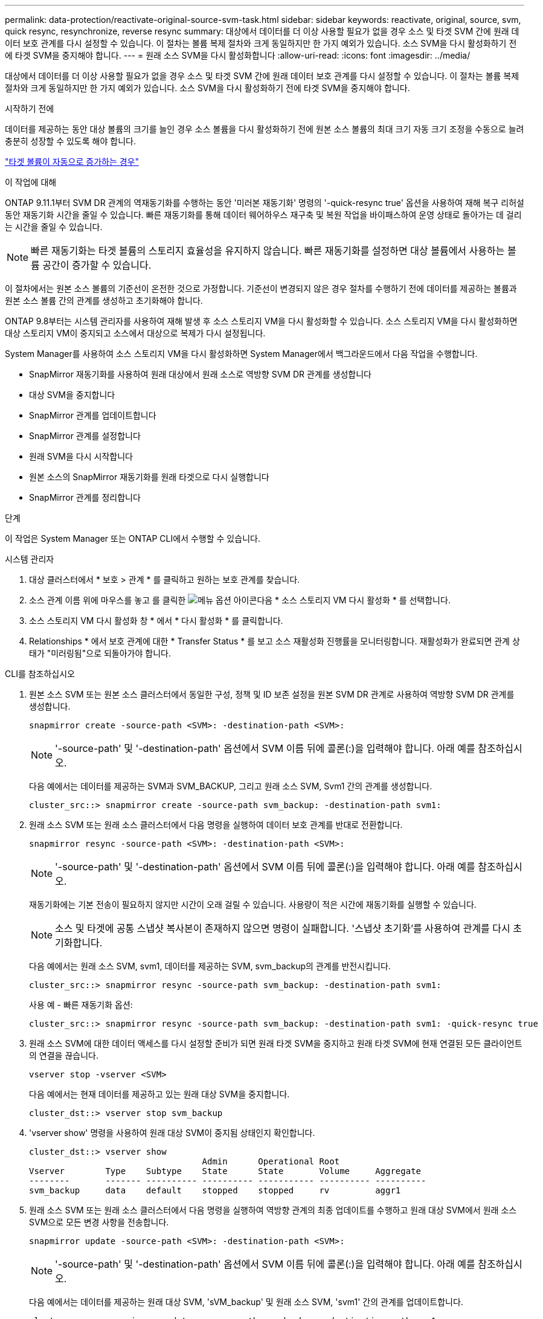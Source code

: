 ---
permalink: data-protection/reactivate-original-source-svm-task.html 
sidebar: sidebar 
keywords: reactivate, original, source, svm, quick resync, resynchronize, reverse resync 
summary: 대상에서 데이터를 더 이상 사용할 필요가 없을 경우 소스 및 타겟 SVM 간에 원래 데이터 보호 관계를 다시 설정할 수 있습니다. 이 절차는 볼륨 복제 절차와 크게 동일하지만 한 가지 예외가 있습니다. 소스 SVM을 다시 활성화하기 전에 타겟 SVM을 중지해야 합니다. 
---
= 원래 소스 SVM을 다시 활성화합니다
:allow-uri-read: 
:icons: font
:imagesdir: ../media/


[role="lead"]
대상에서 데이터를 더 이상 사용할 필요가 없을 경우 소스 및 타겟 SVM 간에 원래 데이터 보호 관계를 다시 설정할 수 있습니다. 이 절차는 볼륨 복제 절차와 크게 동일하지만 한 가지 예외가 있습니다. 소스 SVM을 다시 활성화하기 전에 타겟 SVM을 중지해야 합니다.

.시작하기 전에
데이터를 제공하는 동안 대상 볼륨의 크기를 늘인 경우 소스 볼륨을 다시 활성화하기 전에 원본 소스 볼륨의 최대 크기 자동 크기 조정을 수동으로 늘려 충분히 성장할 수 있도록 해야 합니다.

link:destination-volume-grows-automatically-concept.html["타겟 볼륨이 자동으로 증가하는 경우"]

.이 작업에 대해
ONTAP 9.11.1부터 SVM DR 관계의 역재동기화를 수행하는 동안 '미러본 재동기화' 명령의 '-quick-resync true' 옵션을 사용하여 재해 복구 리허설 동안 재동기화 시간을 줄일 수 있습니다. 빠른 재동기화를 통해 데이터 웨어하우스 재구축 및 복원 작업을 바이패스하여 운영 상태로 돌아가는 데 걸리는 시간을 줄일 수 있습니다.


NOTE: 빠른 재동기화는 타겟 볼륨의 스토리지 효율성을 유지하지 않습니다. 빠른 재동기화를 설정하면 대상 볼륨에서 사용하는 볼륨 공간이 증가할 수 있습니다.

이 절차에서는 원본 소스 볼륨의 기준선이 온전한 것으로 가정합니다. 기준선이 변경되지 않은 경우 절차를 수행하기 전에 데이터를 제공하는 볼륨과 원본 소스 볼륨 간의 관계를 생성하고 초기화해야 합니다.

ONTAP 9.8부터는 시스템 관리자를 사용하여 재해 발생 후 소스 스토리지 VM을 다시 활성화할 수 있습니다. 소스 스토리지 VM을 다시 활성화하면 대상 스토리지 VM이 중지되고 소스에서 대상으로 복제가 다시 설정됩니다.

System Manager를 사용하여 소스 스토리지 VM을 다시 활성화하면 System Manager에서 백그라운드에서 다음 작업을 수행합니다.

* SnapMirror 재동기화를 사용하여 원래 대상에서 원래 소스로 역방향 SVM DR 관계를 생성합니다
* 대상 SVM을 중지합니다
* SnapMirror 관계를 업데이트합니다
* SnapMirror 관계를 설정합니다
* 원래 SVM을 다시 시작합니다
* 원본 소스의 SnapMirror 재동기화를 원래 타겟으로 다시 실행합니다
* SnapMirror 관계를 정리합니다


.단계
이 작업은 System Manager 또는 ONTAP CLI에서 수행할 수 있습니다.

[role="tabbed-block"]
====
--
.시스템 관리자
. 대상 클러스터에서 * 보호 > 관계 * 를 클릭하고 원하는 보호 관계를 찾습니다.
. 소스 관계 이름 위에 마우스를 놓고 를 클릭한 image:icon_kabob.gif["메뉴 옵션 아이콘"]다음 * 소스 스토리지 VM 다시 활성화 * 를 선택합니다.
. 소스 스토리지 VM 다시 활성화 창 * 에서 * 다시 활성화 * 를 클릭합니다.
. Relationships * 에서 보호 관계에 대한 * Transfer Status * 를 보고 소스 재활성화 진행률을 모니터링합니다. 재활성화가 완료되면 관계 상태가 "미러링됨"으로 되돌아가야 합니다.


--
.CLI를 참조하십시오
--
. 원본 소스 SVM 또는 원본 소스 클러스터에서 동일한 구성, 정책 및 ID 보존 설정을 원본 SVM DR 관계로 사용하여 역방향 SVM DR 관계를 생성합니다.
+
[source, cli]
----
snapmirror create -source-path <SVM>: -destination-path <SVM>:
----
+

NOTE: '-source-path' 및 '-destination-path' 옵션에서 SVM 이름 뒤에 콜론(:)을 입력해야 합니다. 아래 예를 참조하십시오.

+
다음 예에서는 데이터를 제공하는 SVM과 SVM_BACKUP, 그리고 원래 소스 SVM, Svm1 간의 관계를 생성합니다.

+
[listing]
----
cluster_src::> snapmirror create -source-path svm_backup: -destination-path svm1:
----
. 원래 소스 SVM 또는 원래 소스 클러스터에서 다음 명령을 실행하여 데이터 보호 관계를 반대로 전환합니다.
+
[source, cli]
----
snapmirror resync -source-path <SVM>: -destination-path <SVM>:
----
+

NOTE: '-source-path' 및 '-destination-path' 옵션에서 SVM 이름 뒤에 콜론(:)을 입력해야 합니다. 아래 예를 참조하십시오.

+
재동기화에는 기본 전송이 필요하지 않지만 시간이 오래 걸릴 수 있습니다. 사용량이 적은 시간에 재동기화를 실행할 수 있습니다.

+

NOTE: 소스 및 타겟에 공통 스냅샷 복사본이 존재하지 않으면 명령이 실패합니다. '스냅샷 초기화'를 사용하여 관계를 다시 초기화합니다.

+
다음 예에서는 원래 소스 SVM, svm1, 데이터를 제공하는 SVM, svm_backup의 관계를 반전시킵니다.

+
[listing]
----
cluster_src::> snapmirror resync -source-path svm_backup: -destination-path svm1:
----
+
사용 예 - 빠른 재동기화 옵션:

+
[listing]
----
cluster_src::> snapmirror resync -source-path svm_backup: -destination-path svm1: -quick-resync true
----
. 원래 소스 SVM에 대한 데이터 액세스를 다시 설정할 준비가 되면 원래 타겟 SVM을 중지하고 원래 타겟 SVM에 현재 연결된 모든 클라이언트의 연결을 끊습니다.
+
[source, cli]
----
vserver stop -vserver <SVM>
----
+
다음 예에서는 현재 데이터를 제공하고 있는 원래 대상 SVM을 중지합니다.

+
[listing]
----
cluster_dst::> vserver stop svm_backup
----
. 'vserver show' 명령을 사용하여 원래 대상 SVM이 중지됨 상태인지 확인합니다.
+
[listing]
----
cluster_dst::> vserver show
                                  Admin      Operational Root
Vserver        Type    Subtype    State      State       Volume     Aggregate
--------       ------- ---------- ---------- ----------- ---------- ----------
svm_backup     data    default    stopped    stopped     rv         aggr1
----
. 원래 소스 SVM 또는 원래 소스 클러스터에서 다음 명령을 실행하여 역방향 관계의 최종 업데이트를 수행하고 원래 대상 SVM에서 원래 소스 SVM으로 모든 변경 사항을 전송합니다.
+
[source, cli]
----
snapmirror update -source-path <SVM>: -destination-path <SVM>:
----
+

NOTE: '-source-path' 및 '-destination-path' 옵션에서 SVM 이름 뒤에 콜론(:)을 입력해야 합니다. 아래 예를 참조하십시오.

+
다음 예에서는 데이터를 제공하는 원래 대상 SVM, 'sVM_backup' 및 원래 소스 SVM, 'svm1' 간의 관계를 업데이트합니다.

+
[listing]
----
cluster_src::> snapmirror update -source-path svm_backup: -destination-path svm1:
----
. 원래 소스 SVM 또는 원래 소스 클러스터에서 다음 명령을 실행하여 역방향 관계에 대한 예약된 전송을 중지합니다.
+
[source, cli]
----
snapmirror quiesce -source-path <SVM>: -destination-path <SVM>:
----
+

NOTE: '-source-path' 및 '-destination-path' 옵션에서 SVM 이름 뒤에 콜론(:)을 입력해야 합니다. 아래 예를 참조하십시오.

+
다음 예에서는 데이터를 제공하는 SVM, 'sVM_backup'과 원래 SVM, svm1 간의 예약된 전송을 중지합니다.

+
[listing]
----
cluster_src::> snapmirror quiesce -source-path svm_backup: -destination-path svm1:
----
. 최종 업데이트가 완료되고 관계가 관계 상태에 "중지됨"으로 표시되면 원래 소스 SVM 또는 원래 소스 클러스터에서 다음 명령을 실행하여 역방향 관계를 나눕니다.
+
[source, cli]
----
snapmirror break -source-path <SVM>: -destination-path <SVM>:
----
+

NOTE: '-source-path' 및 '-destination-path' 옵션에서 SVM 이름 뒤에 콜론(:)을 입력해야 합니다. 아래 예를 참조하십시오.

+
다음 예에서는 데이터를 제공하고 있는 원래 대상 SVM, 'sVM_backup' 및 원래 소스 SVM, 'svm1' 간의 관계를 나눕니다.

+
[listing]
----
cluster_src::> snapmirror break -source-path svm_backup: -destination-path svm1:
----
. 원래 소스 SVM이 이전에 중지된 경우 원래 소스 클러스터에서 원본 소스 SVM을 시작합니다.
+
[source, cli]
----
vserver start -vserver <SVM>
----
+
다음 예에서는 원본 소스 SVM을 시작합니다.

+
[listing]
----
cluster_src::> vserver start svm1
----
. 원래 대상 SVM 또는 원래 대상 클러스터에서 원래 데이터 보호 관계를 다시 설정합니다.
+
[source, cli]
----
snapmirror resync -source-path <SVM>: -destination-path <SVM>:
----
+

NOTE: '-source-path' 및 '-destination-path' 옵션에서 SVM 이름 뒤에 콜론(:)을 입력해야 합니다. 아래 예를 참조하십시오.

+
다음 예에서는 원래 소스 SVM, svm1, 원래 대상 SVM, svm_backup 간의 관계를 다시 설정합니다.

+
[listing]
----
cluster_dst::> snapmirror resync -source-path svm1: -destination-path svm_backup:
----
. 원래 소스 SVM 또는 원래 소스 클러스터에서 다음 명령을 실행하여 역방향 데이터 보호 관계를 삭제합니다.
+
[source, cli]
----
snapmirror delete -source-path <SVM>: -destination-path <SVM>:
----
+

NOTE: '-source-path' 및 '-destination-path' 옵션에서 SVM 이름 뒤에 콜론(:)을 입력해야 합니다. 아래 예를 참조하십시오.

+
다음 예에서는 원래 대상 SVM, sVM_backup과 원래 소스 SVM, svm1 간의 역방향 관계를 삭제합니다.

+
[listing]
----
cluster_src::> snapmirror delete -source-path svm_backup: -destination-path svm1:
----
. 원래 대상 SVM 또는 원래 대상 클러스터에서 역방향 데이터 보호 관계를 해제합니다.
+
[source, cli]
----
snapmirror release -source-path <SVM>: -destination-path <SVM>:
----
+

NOTE: '-source-path' 및 '-destination-path' 옵션에서 SVM 이름 뒤에 콜론(:)을 입력해야 합니다. 아래 예를 참조하십시오.

+
다음 예에서는 원래 대상 SVM, svm_backup 및 원래 소스 SVM, svm1 간의 역방향 관계를 해제합니다

+
[listing]
----
cluster_dst::> snapmirror release -source-path svm_backup: -destination-path svm1:
----


.작업을 마친 후
'snapmirror show' 명령을 사용하여 SnapMirror 관계가 생성되었는지 확인합니다. 전체 명령 구문은 man 페이지를 참조하십시오.

--
====